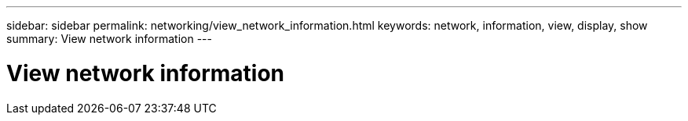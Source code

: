 ---
sidebar: sidebar
permalink: networking/view_network_information.html
keywords: network, information, view, display, show
summary: View network information
---

= View network information
:hardbreaks:
:nofooter:
:icons: font
:linkattrs:
:imagesdir: ./media/

//
// This file was created with NDAC Version 2.0 (August 17, 2020)
//
// 2020-11-30 12:43:37.157681
//
// restructured: March 2021
//
